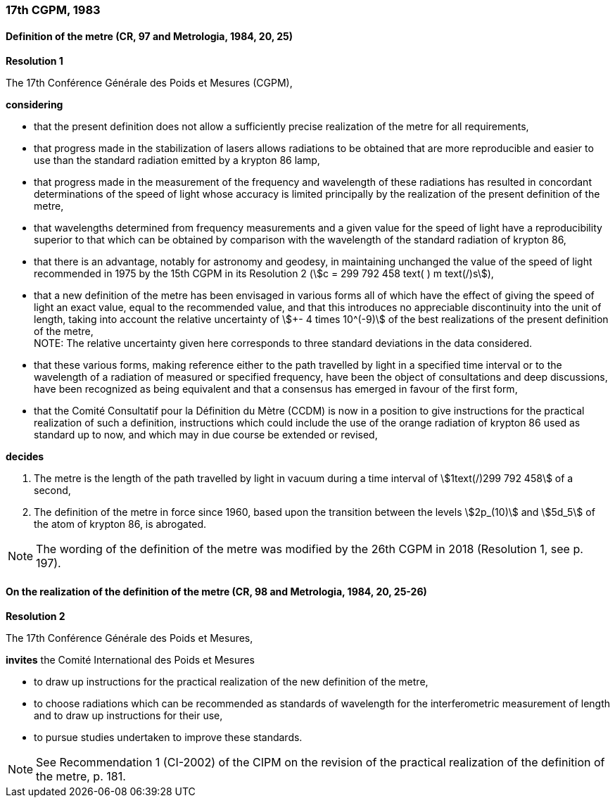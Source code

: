 === 17th CGPM, 1983

==== Definition of the metre (CR, 97 and Metrologia, 1984, 20, 25)

[align=center]
*Resolution 1*

The 17th Conférence Générale des Poids et Mesures (CGPM),

*considering*

* that the present definition does not allow a sufficiently precise realization of the metre for all requirements,
* that progress made in the stabilization of lasers allows radiations to be obtained that are more reproducible and easier to use than the standard radiation emitted by a krypton 86 lamp,
* that progress made in the measurement of the frequency and wavelength of these radiations has resulted in concordant determinations of the speed of light whose accuracy is limited principally by the realization of the present definition of the metre,
* that wavelengths determined from frequency measurements and a given value for the speed of light have a reproducibility superior to that which can be obtained by comparison with the wavelength of the standard radiation of krypton 86,
* that there is an advantage, notably for astronomy and geodesy, in maintaining unchanged the value of the speed of light recommended in 1975 by the 15th CGPM in its Resolution 2 (stem:[c = 299 792 458 text( ) m text(/)s]),
* that a new definition of the metre has been envisaged in various forms all of which have the effect of giving the speed of light an exact value, equal to the recommended value, and that this introduces no appreciable discontinuity into the unit of length, taking into account the relative uncertainty of stem:[+- 4 times 10^(-9)] of the best realizations of the present definition of the metre, +
NOTE: The relative uncertainty given here corresponds to three standard deviations in the data considered.
* that these various forms, making reference either to the path travelled by light in a specified time interval or to the wavelength of a radiation of measured or specified frequency, have been the object of consultations and deep discussions, have been recognized as being equivalent and that a consensus has emerged in favour of the first form,
* that the Comité Consultatif pour la Définition du Mètre (CCDM) is now in a position to give instructions for the practical realization of such a definition, instructions which could include the use of the orange radiation of krypton 86 used as standard up to now, and which may in due course be extended or revised,

*decides*

. The metre is the length of the path travelled by light in vacuum during a time interval of stem:[1text(/)299 792 458] of a second,

. The definition of the metre in force since 1960, based upon the transition between the levels stem:[2p_(10)] and stem:[5d_5] of the atom of krypton 86, is abrogated.

NOTE: The wording of the definition of the metre was modified by the 26th CGPM in 2018 (Resolution 1, see p. 197).

==== On the realization of the definition of the metre (CR, 98 and Metrologia, 1984, 20, 25-26)

[align=center]
*Resolution 2*

The 17th Conférence Générale des Poids et Mesures,

*invites* the Comité International des Poids et Mesures

* to draw up instructions for the practical realization of the new definition of the metre,
* to choose radiations which can be recommended as standards of wavelength for the interferometric measurement of length and to draw up instructions for their use,
* to pursue studies undertaken to improve these standards.

NOTE: See Recommendation 1 (CI-2002) of the CIPM on the revision of the practical realization of the definition of the metre, p. 181.